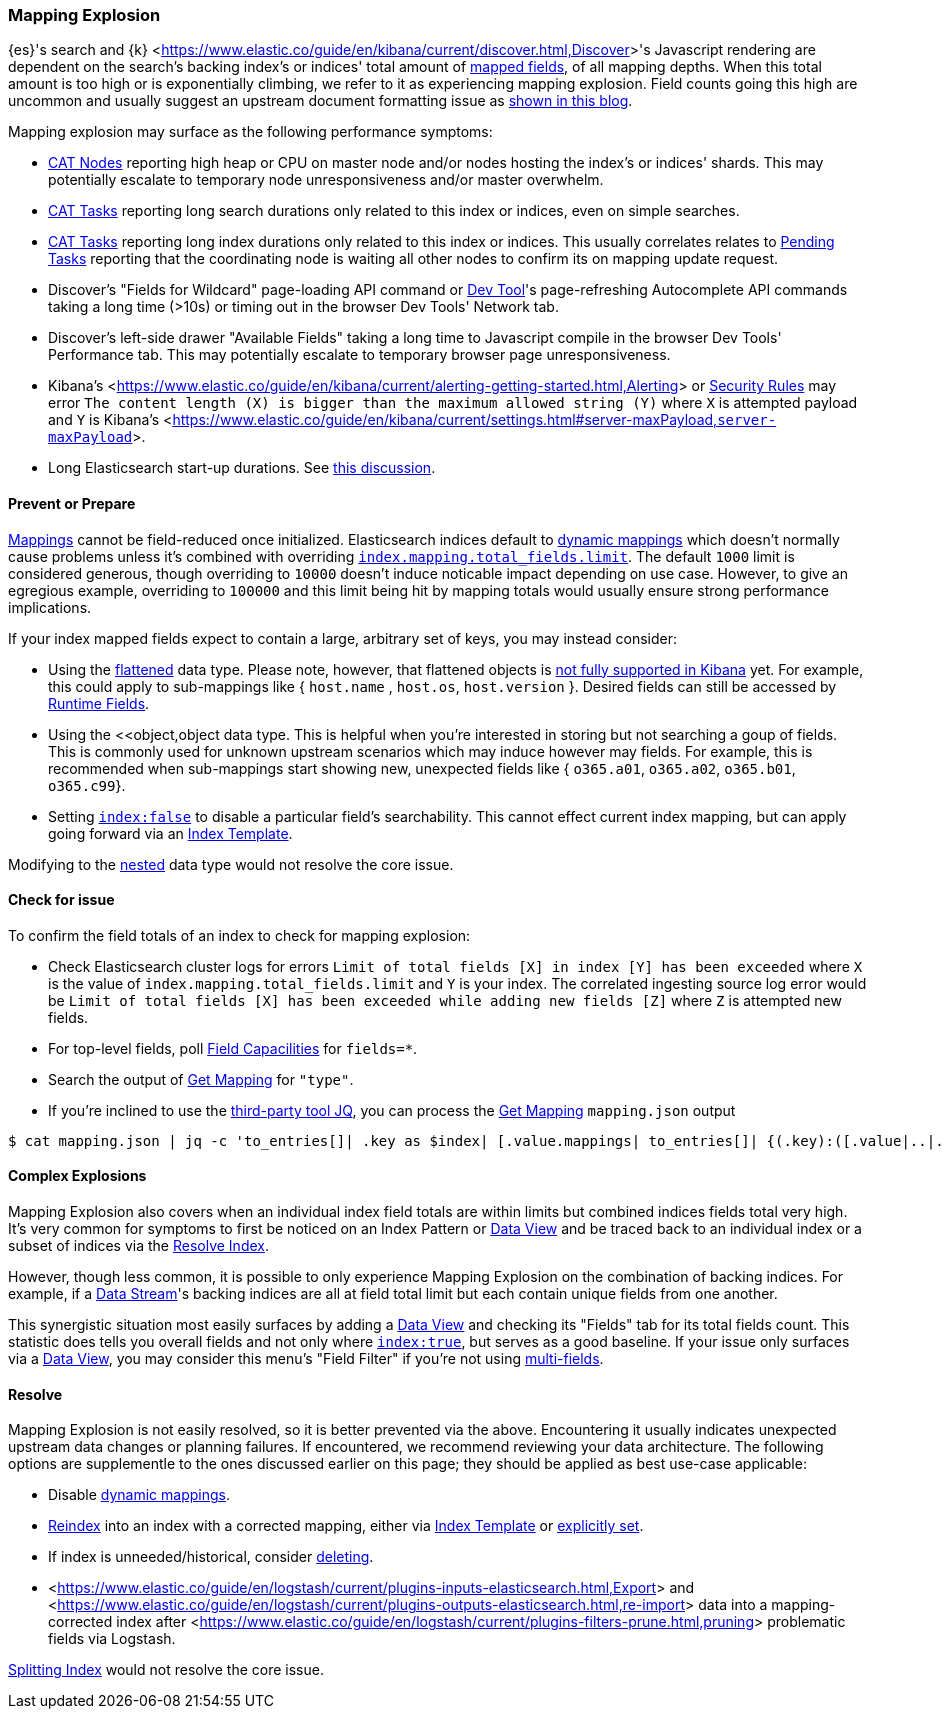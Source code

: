 [[mapping-explosion]]
=== Mapping Explosion

{es}'s search and {k} <<https://www.elastic.co/guide/en/kibana/current/discover.html,Discover>>'s Javascript rendering are 
dependent on the search's backing index's or indices' total amount of 
<<mapping-types,mapped fields>>, of all mapping depths. When this total 
amount is too high or is exponentially climbing, we refer to it as 
experiencing mapping explosion. Field counts going this high are uncommon 
and usually suggest an upstream document formatting issue as 
<<https://www.elastic.co/blog/found-crash-elasticsearch#mapping-explosion, shown in this blog>>. 

Mapping explosion may surface as the following performance symptoms:

* <<cat-nodes,CAT Nodes>> reporting high heap or CPU on master node 
and/or nodes hosting the index's or indices' shards. This may potentially 
escalate to temporary node unresponsiveness and/or master overwhelm.

* <<cat-tasks,CAT Tasks>> reporting long search durations only related to 
this index or indices, even on simple searches. 

* <<cat-tasks,CAT Tasks>> reporting long index durations only related to 
this index or indices. This usually correlates relates to <<cluster-pending,Pending Tasks>> 
reporting that the coordinating node is waiting all other nodes to 
confirm its on mapping update request.

* Discover's "Fields for Wildcard" page-loading API command or <<https://www.elastic.co/guide/en/kibana/current/console-kibana.html,Dev Tool>>'s 
page-refreshing Autocomplete API commands taking a long time (>10s) or 
timing out in the browser Dev Tools' Network tab.

* Discover's left-side drawer "Available Fields" taking a long time to 
Javascript compile in the browser Dev Tools' Performance tab. This may 
potentially escalate to temporary browser page unresponsiveness.

* Kibana's <<https://www.elastic.co/guide/en/kibana/current/alerting-getting-started.html,Alerting>> or <<https://www.elastic.co/guide/en/security/current/detection-engine-overview.html,Security Rules>> 
may error `The content length (X) is bigger than the maximum allowed 
string (Y)` where `X` is attempted payload and `Y` is Kibana's 
<<https://www.elastic.co/guide/en/kibana/current/settings.html#server-maxPayload,`server-maxPayload`>>. 

* Long Elasticsearch start-up durations. See <<https://github.com/elastic/elasticsearch/issues/83203,this discussion>>.

[discrete]
[[prevent]]
==== Prevent or Prepare

<<mapping,Mappings>> cannot be field-reduced once initialized. 
Elasticsearch indices default to <<dynamic-mapping,dynamic mappings>> which 
doesn't normally cause problems unless it's combined with overriding 
<<mapping-settings-limit,`index.mapping.total_fields.limit`>>. The 
default `1000` limit is considered generous, though overriding to `10000` 
doesn't induce noticable impact depending on use case. However, to give 
an egregious example, overriding to `100000` and this limit being hit 
by mapping totals would usually ensure strong performance implications. 

If your index mapped fields expect to contain a large, arbitrary set of 
keys, you may instead consider: 

* Using the <<flattened,flattened>> data type. Please note, 
however, that flattened objects is <<https://github.com/elastic/kibana/issues/25820,not fully supported in Kibana>> 
yet. For example, this could apply to sub-mappings like { `host.name` , 
`host.os`, `host.version` }. Desired fields can still be accessed by 
<<runtime-search-request,Runtime Fields>>.

* Using the <<object,object data type. This is helpful when you're 
interested in storing but not searching a goup of fields. This is commonly 
used for unknown upstream scenarios which may induce however may fields. 
For example, this is recommended when sub-mappings start showing new, 
unexpected fields like { `o365.a01`, `o365.a02`, `o365.b01`, `o365.c99`}. 

* Setting <<mapping-index,`index:false`>> to disable a particular field's 
searchability. This cannot effect current index mapping, but can apply 
going forward via an <<index-templates,Index Template>>.

Modifying to the <<nested,nested>> data type would not resolve the core 
issue. 

[discrete]
[[check]]
==== Check for issue

To confirm the field totals of an index to check for mapping explosion:

* Check Elasticsearch cluster logs for errors `Limit of total fields 
[X] in index [Y] has been exceeded` where `X` is the value of 
`index.mapping.total_fields.limit` and `Y` is your index. The correlated 
ingesting source log error would be `Limit of total fields [X] has been 
exceeded while adding new fields [Z]` where `Z` is attempted new fields.

* For top-level fields, poll <<search-field-caps,Field Capacilities>> 
for `fields=*`.

* Search the output of <<indices-get-mapping,Get Mapping>> for `"type"`.

* If you're inclined to use the <<https://stedolan.github.io/jq,third-party tool JQ>>, 
you can process the <<indices-get-mapping,Get Mapping>> `mapping.json` 
output
[source]
----
$ cat mapping.json | jq -c 'to_entries[]| .key as $index| [.value.mappings| to_entries[]| {(.key):([.value|..|.type?|select(.!=null)]|length)}]| map(to_entries)| flatten| from_entries| ([to_entries[].value]|add)| {index: $index, field_count: .}'
----

[discrete]
[[complex]]
==== Complex Explosions

Mapping Explosion also covers when an individual index field totals are 
within limits but combined indices fields total very high. It's very 
common for symptoms to first be noticed on an Index Pattern or 
<<https://www.elastic.co/guide/en/kibana/current/data-views.html,Data View>> 
and be traced back to an individual index or a subset of indices via the 
<<indices-resolve-index-api,Resolve Index>>.

However, though less common, it is possible to only experience Mapping 
Explosion on the combination of backing indices. For example, if a 
<<data-streams,Data Stream>>'s backing indices are all at field total 
limit but each contain unique fields from one another. 

This synergistic situation most easily surfaces by adding a <<https://www.elastic.co/guide/en/kibana/current/data-views.html,Data View>> 
and checking its "Fields" tab for its total fields count. This statistic 
does tells you overall fields and not only where <<mapping-index,`index:true`>>, 
but serves as a good baseline. If your issue only surfaces via a <<https://www.elastic.co/guide/en/kibana/current/data-views.html,Data View>>, 
you may consider this menu's "Field Filter" if you're not using 
<<mapping-types.html,multi-fields>>.


[discrete]
[[resolve]]
==== Resolve

Mapping Explosion is not easily resolved, so it is better prevented via 
the above. Encountering it usually indicates unexpected upstream data 
changes or planning failures. If encountered, we recommend reviewing your 
data architecture. The following options are supplementle to the ones 
discussed earlier on this page; they should be applied as best use-case 
applicable:

* Disable <<dynamic-mapping,dynamic mappings>>.

* <<docs-reindex,Reindex>> into an index with a corrected mapping, 
either via <<index-templates,Index Template>> or <<explicit-mapping,explicitly set>>.

* If index is unneeded/historical, consider <<indices-delete-index,deleting>>.

* <<https://www.elastic.co/guide/en/logstash/current/plugins-inputs-elasticsearch.html,Export>> and <<https://www.elastic.co/guide/en/logstash/current/plugins-outputs-elasticsearch.html,re-import>> data into a mapping-corrected index after <<https://www.elastic.co/guide/en/logstash/current/plugins-filters-prune.html,pruning>> 
problematic fields via Logstash.

<<indices-split-index,Splitting Index>> would not resolve the core 
issue. 
